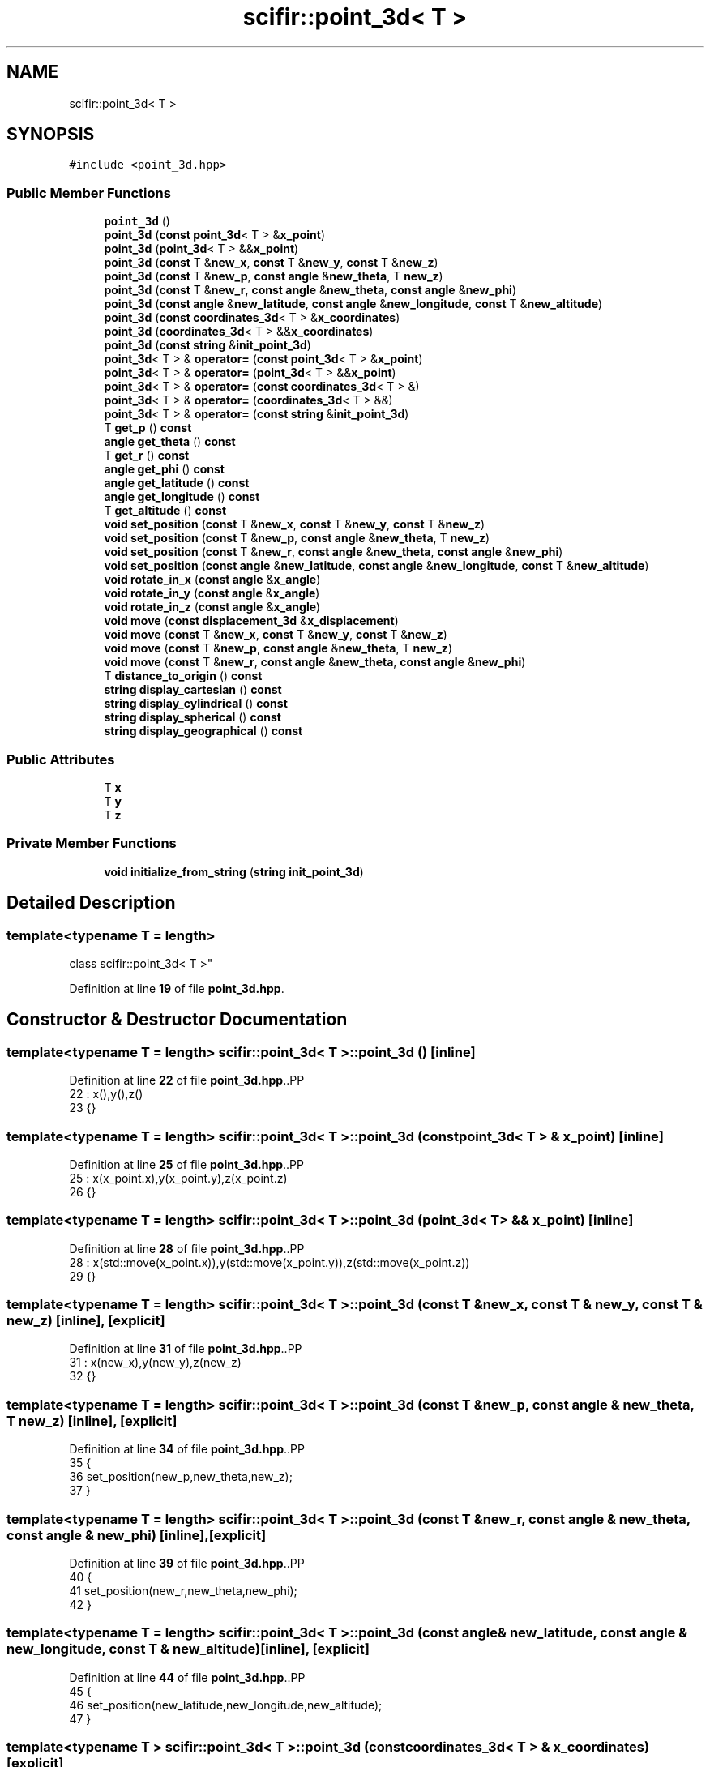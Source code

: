.TH "scifir::point_3d< T >" 3 "Version 2.0.0" "scifir-units" \" -*- nroff -*-
.ad l
.nh
.SH NAME
scifir::point_3d< T >
.SH SYNOPSIS
.br
.PP
.PP
\fC#include <point_3d\&.hpp>\fP
.SS "Public Member Functions"

.in +1c
.ti -1c
.RI "\fBpoint_3d\fP ()"
.br
.ti -1c
.RI "\fBpoint_3d\fP (\fBconst\fP \fBpoint_3d\fP< T > &\fBx_point\fP)"
.br
.ti -1c
.RI "\fBpoint_3d\fP (\fBpoint_3d\fP< T > &&\fBx_point\fP)"
.br
.ti -1c
.RI "\fBpoint_3d\fP (\fBconst\fP T &\fBnew_x\fP, \fBconst\fP T &\fBnew_y\fP, \fBconst\fP T &\fBnew_z\fP)"
.br
.ti -1c
.RI "\fBpoint_3d\fP (\fBconst\fP T &\fBnew_p\fP, \fBconst\fP \fBangle\fP &\fBnew_theta\fP, T \fBnew_z\fP)"
.br
.ti -1c
.RI "\fBpoint_3d\fP (\fBconst\fP T &\fBnew_r\fP, \fBconst\fP \fBangle\fP &\fBnew_theta\fP, \fBconst\fP \fBangle\fP &\fBnew_phi\fP)"
.br
.ti -1c
.RI "\fBpoint_3d\fP (\fBconst\fP \fBangle\fP &\fBnew_latitude\fP, \fBconst\fP \fBangle\fP &\fBnew_longitude\fP, \fBconst\fP T &\fBnew_altitude\fP)"
.br
.ti -1c
.RI "\fBpoint_3d\fP (\fBconst\fP \fBcoordinates_3d\fP< T > &\fBx_coordinates\fP)"
.br
.ti -1c
.RI "\fBpoint_3d\fP (\fBcoordinates_3d\fP< T > &&\fBx_coordinates\fP)"
.br
.ti -1c
.RI "\fBpoint_3d\fP (\fBconst\fP \fBstring\fP &\fBinit_point_3d\fP)"
.br
.ti -1c
.RI "\fBpoint_3d\fP< T > & \fBoperator=\fP (\fBconst\fP \fBpoint_3d\fP< T > &\fBx_point\fP)"
.br
.ti -1c
.RI "\fBpoint_3d\fP< T > & \fBoperator=\fP (\fBpoint_3d\fP< T > &&\fBx_point\fP)"
.br
.ti -1c
.RI "\fBpoint_3d\fP< T > & \fBoperator=\fP (\fBconst\fP \fBcoordinates_3d\fP< T > &)"
.br
.ti -1c
.RI "\fBpoint_3d\fP< T > & \fBoperator=\fP (\fBcoordinates_3d\fP< T > &&)"
.br
.ti -1c
.RI "\fBpoint_3d\fP< T > & \fBoperator=\fP (\fBconst\fP \fBstring\fP &\fBinit_point_3d\fP)"
.br
.ti -1c
.RI "T \fBget_p\fP () \fBconst\fP"
.br
.ti -1c
.RI "\fBangle\fP \fBget_theta\fP () \fBconst\fP"
.br
.ti -1c
.RI "T \fBget_r\fP () \fBconst\fP"
.br
.ti -1c
.RI "\fBangle\fP \fBget_phi\fP () \fBconst\fP"
.br
.ti -1c
.RI "\fBangle\fP \fBget_latitude\fP () \fBconst\fP"
.br
.ti -1c
.RI "\fBangle\fP \fBget_longitude\fP () \fBconst\fP"
.br
.ti -1c
.RI "T \fBget_altitude\fP () \fBconst\fP"
.br
.ti -1c
.RI "\fBvoid\fP \fBset_position\fP (\fBconst\fP T &\fBnew_x\fP, \fBconst\fP T &\fBnew_y\fP, \fBconst\fP T &\fBnew_z\fP)"
.br
.ti -1c
.RI "\fBvoid\fP \fBset_position\fP (\fBconst\fP T &\fBnew_p\fP, \fBconst\fP \fBangle\fP &\fBnew_theta\fP, T \fBnew_z\fP)"
.br
.ti -1c
.RI "\fBvoid\fP \fBset_position\fP (\fBconst\fP T &\fBnew_r\fP, \fBconst\fP \fBangle\fP &\fBnew_theta\fP, \fBconst\fP \fBangle\fP &\fBnew_phi\fP)"
.br
.ti -1c
.RI "\fBvoid\fP \fBset_position\fP (\fBconst\fP \fBangle\fP &\fBnew_latitude\fP, \fBconst\fP \fBangle\fP &\fBnew_longitude\fP, \fBconst\fP T &\fBnew_altitude\fP)"
.br
.ti -1c
.RI "\fBvoid\fP \fBrotate_in_x\fP (\fBconst\fP \fBangle\fP &\fBx_angle\fP)"
.br
.ti -1c
.RI "\fBvoid\fP \fBrotate_in_y\fP (\fBconst\fP \fBangle\fP &\fBx_angle\fP)"
.br
.ti -1c
.RI "\fBvoid\fP \fBrotate_in_z\fP (\fBconst\fP \fBangle\fP &\fBx_angle\fP)"
.br
.ti -1c
.RI "\fBvoid\fP \fBmove\fP (\fBconst\fP \fBdisplacement_3d\fP &\fBx_displacement\fP)"
.br
.ti -1c
.RI "\fBvoid\fP \fBmove\fP (\fBconst\fP T &\fBnew_x\fP, \fBconst\fP T &\fBnew_y\fP, \fBconst\fP T &\fBnew_z\fP)"
.br
.ti -1c
.RI "\fBvoid\fP \fBmove\fP (\fBconst\fP T &\fBnew_p\fP, \fBconst\fP \fBangle\fP &\fBnew_theta\fP, T \fBnew_z\fP)"
.br
.ti -1c
.RI "\fBvoid\fP \fBmove\fP (\fBconst\fP T &\fBnew_r\fP, \fBconst\fP \fBangle\fP &\fBnew_theta\fP, \fBconst\fP \fBangle\fP &\fBnew_phi\fP)"
.br
.ti -1c
.RI "T \fBdistance_to_origin\fP () \fBconst\fP"
.br
.ti -1c
.RI "\fBstring\fP \fBdisplay_cartesian\fP () \fBconst\fP"
.br
.ti -1c
.RI "\fBstring\fP \fBdisplay_cylindrical\fP () \fBconst\fP"
.br
.ti -1c
.RI "\fBstring\fP \fBdisplay_spherical\fP () \fBconst\fP"
.br
.ti -1c
.RI "\fBstring\fP \fBdisplay_geographical\fP () \fBconst\fP"
.br
.in -1c
.SS "Public Attributes"

.in +1c
.ti -1c
.RI "T \fBx\fP"
.br
.ti -1c
.RI "T \fBy\fP"
.br
.ti -1c
.RI "T \fBz\fP"
.br
.in -1c
.SS "Private Member Functions"

.in +1c
.ti -1c
.RI "\fBvoid\fP \fBinitialize_from_string\fP (\fBstring\fP \fBinit_point_3d\fP)"
.br
.in -1c
.SH "Detailed Description"
.PP 

.SS "template<\fBtypename\fP T = length>
.br
class scifir::point_3d< T >"
.PP
Definition at line \fB19\fP of file \fBpoint_3d\&.hpp\fP\&.
.SH "Constructor & Destructor Documentation"
.PP 
.SS "template<\fBtypename\fP T  = length> \fBscifir::point_3d\fP< T >::point_3d ()\fC [inline]\fP"

.PP
Definition at line \fB22\fP of file \fBpoint_3d\&.hpp\fP\&..PP
.nf
22                        : x(),y(),z()
23             {}
.fi

.SS "template<\fBtypename\fP T  = length> \fBscifir::point_3d\fP< T >::point_3d (\fBconst\fP \fBpoint_3d\fP< T > & x_point)\fC [inline]\fP"

.PP
Definition at line \fB25\fP of file \fBpoint_3d\&.hpp\fP\&..PP
.nf
25                                                  : x(x_point\&.x),y(x_point\&.y),z(x_point\&.z)
26             {}
.fi

.SS "template<\fBtypename\fP T  = length> \fBscifir::point_3d\fP< T >::point_3d (\fBpoint_3d\fP< T > && x_point)\fC [inline]\fP"

.PP
Definition at line \fB28\fP of file \fBpoint_3d\&.hpp\fP\&..PP
.nf
28                                             : x(std::move(x_point\&.x)),y(std::move(x_point\&.y)),z(std::move(x_point\&.z))
29             {}
.fi

.SS "template<\fBtypename\fP T  = length> \fBscifir::point_3d\fP< T >::point_3d (\fBconst\fP T & new_x, \fBconst\fP T & new_y, \fBconst\fP T & new_z)\fC [inline]\fP, \fC [explicit]\fP"

.PP
Definition at line \fB31\fP of file \fBpoint_3d\&.hpp\fP\&..PP
.nf
31                                                                             : x(new_x),y(new_y),z(new_z)
32             {}
.fi

.SS "template<\fBtypename\fP T  = length> \fBscifir::point_3d\fP< T >::point_3d (\fBconst\fP T & new_p, \fBconst\fP \fBangle\fP & new_theta, T new_z)\fC [inline]\fP, \fC [explicit]\fP"

.PP
Definition at line \fB34\fP of file \fBpoint_3d\&.hpp\fP\&..PP
.nf
35             {
36                 set_position(new_p,new_theta,new_z);
37             }
.fi

.SS "template<\fBtypename\fP T  = length> \fBscifir::point_3d\fP< T >::point_3d (\fBconst\fP T & new_r, \fBconst\fP \fBangle\fP & new_theta, \fBconst\fP \fBangle\fP & new_phi)\fC [inline]\fP, \fC [explicit]\fP"

.PP
Definition at line \fB39\fP of file \fBpoint_3d\&.hpp\fP\&..PP
.nf
40             {
41                 set_position(new_r,new_theta,new_phi);
42             }
.fi

.SS "template<\fBtypename\fP T  = length> \fBscifir::point_3d\fP< T >::point_3d (\fBconst\fP \fBangle\fP & new_latitude, \fBconst\fP \fBangle\fP & new_longitude, \fBconst\fP T & new_altitude)\fC [inline]\fP, \fC [explicit]\fP"

.PP
Definition at line \fB44\fP of file \fBpoint_3d\&.hpp\fP\&..PP
.nf
45             {
46                 set_position(new_latitude,new_longitude,new_altitude);
47             }
.fi

.SS "template<\fBtypename\fP T > \fBscifir::point_3d\fP< T >::point_3d (\fBconst\fP \fBcoordinates_3d\fP< T > & x_coordinates)\fC [explicit]\fP"

.PP
Definition at line \fB13\fP of file \fBpoint_3d_impl\&.hpp\fP\&..PP
.nf
13                                                                 : x(x_coordinates\&.x),y(x_coordinates\&.y),z(x_coordinates\&.z)
14     {}
.fi

.SS "template<\fBtypename\fP T > \fBscifir::point_3d\fP< T >::point_3d (\fBcoordinates_3d\fP< T > && x_coordinates)\fC [explicit]\fP"

.PP
Definition at line \fB17\fP of file \fBpoint_3d_impl\&.hpp\fP\&..PP
.nf
17                                                            : x(std::move(x_coordinates\&.x)),y(std::move(x_coordinates\&.y)),z(std::move(x_coordinates\&.z))
18     {}
.fi

.SS "template<\fBtypename\fP T  = length> \fBscifir::point_3d\fP< T >::point_3d (\fBconst\fP \fBstring\fP & init_point_3d)\fC [inline]\fP, \fC [explicit]\fP"

.PP
Definition at line \fB53\fP of file \fBpoint_3d\&.hpp\fP\&..PP
.nf
53                                                            : point_3d()
54             {
55                 initialize_from_string(init_point_3d);
56             }
.fi

.SH "Member Function Documentation"
.PP 
.SS "template<\fBtypename\fP T  = length> \fBstring\fP \fBscifir::point_3d\fP< T >::display_cartesian () const\fC [inline]\fP"

.PP
Definition at line \fB206\fP of file \fBpoint_3d\&.hpp\fP\&..PP
.nf
207             {
208                 ostringstream out;
209                 out << "(" << x << "," << y << "," << z << ")";
210                 return out\&.str();
211             }
.fi

.SS "template<\fBtypename\fP T  = length> \fBstring\fP \fBscifir::point_3d\fP< T >::display_cylindrical () const\fC [inline]\fP"

.PP
Definition at line \fB213\fP of file \fBpoint_3d\&.hpp\fP\&..PP
.nf
214             {
215                 ostringstream out;
216                 out << "(" << get_p() << "," << get_theta() << "," << z << ")";
217                 return out\&.str();
218             }
.fi

.SS "template<\fBtypename\fP T  = length> \fBstring\fP \fBscifir::point_3d\fP< T >::display_geographical () const\fC [inline]\fP"

.PP
Definition at line \fB227\fP of file \fBpoint_3d\&.hpp\fP\&..PP
.nf
228             {
229                 ostringstream out;
230                 out << "(" << get_latitude() << "," << get_longitude() << "," << get_altitude() << ")";
231                 return out\&.str();
232             }
.fi

.SS "template<\fBtypename\fP T  = length> \fBstring\fP \fBscifir::point_3d\fP< T >::display_spherical () const\fC [inline]\fP"

.PP
Definition at line \fB220\fP of file \fBpoint_3d\&.hpp\fP\&..PP
.nf
221             {
222                 ostringstream out;
223                 out << "(" << get_r() << "," << get_theta() << "," << get_phi() << ")";
224                 return out\&.str();
225             }
.fi

.SS "template<\fBtypename\fP T  = length> T \fBscifir::point_3d\fP< T >::distance_to_origin () const\fC [inline]\fP"

.PP
Definition at line \fB201\fP of file \fBpoint_3d\&.hpp\fP\&..PP
.nf
202             {
203                 return scifir::sqrt(scifir::pow(x,2) + scifir::pow(y,2) + scifir::pow(z,2));
204             }
.fi

.SS "template<\fBtypename\fP T  = length> T \fBscifir::point_3d\fP< T >::get_altitude () const\fC [inline]\fP"

.PP
Definition at line \fB114\fP of file \fBpoint_3d\&.hpp\fP\&..PP
.nf
115             {
116                 return T();
117             }
.fi

.SS "template<\fBtypename\fP T  = length> \fBangle\fP \fBscifir::point_3d\fP< T >::get_latitude () const\fC [inline]\fP"

.PP
Definition at line \fB104\fP of file \fBpoint_3d\&.hpp\fP\&..PP
.nf
105             {
106                 return scifir::asin(float(z/T(6317,"km")));
107             }
.fi

.SS "template<\fBtypename\fP T  = length> \fBangle\fP \fBscifir::point_3d\fP< T >::get_longitude () const\fC [inline]\fP"

.PP
Definition at line \fB109\fP of file \fBpoint_3d\&.hpp\fP\&..PP
.nf
110             {
111                 return scifir::atan(float(y/x));
112             }
.fi

.SS "template<\fBtypename\fP T  = length> T \fBscifir::point_3d\fP< T >::get_p () const\fC [inline]\fP"

.PP
Definition at line \fB84\fP of file \fBpoint_3d\&.hpp\fP\&..PP
.nf
85             {
86                 return scifir::sqrt(scifir::pow(x,2) + scifir::pow(y,2));
87             }
.fi

.SS "template<\fBtypename\fP T  = length> \fBangle\fP \fBscifir::point_3d\fP< T >::get_phi () const\fC [inline]\fP"

.PP
Definition at line \fB99\fP of file \fBpoint_3d\&.hpp\fP\&..PP
.nf
100             {
101                 return angle(scifir::acos_grade(float(z/scifir::sqrt(scifir::pow(x,2) + scifir::pow(y,2) + scifir::pow(z,2)))));
102             }
.fi

.SS "template<\fBtypename\fP T  = length> T \fBscifir::point_3d\fP< T >::get_r () const\fC [inline]\fP"

.PP
Definition at line \fB94\fP of file \fBpoint_3d\&.hpp\fP\&..PP
.nf
95             {
96                 return scifir::sqrt(scifir::pow(x,2) + scifir::pow(y,2) + scifir::pow(z,2));
97             }
.fi

.SS "template<\fBtypename\fP T  = length> \fBangle\fP \fBscifir::point_3d\fP< T >::get_theta () const\fC [inline]\fP"

.PP
Definition at line \fB89\fP of file \fBpoint_3d\&.hpp\fP\&..PP
.nf
90             {
91                 return scifir::atan(float(y/x));
92             }
.fi

.SS "template<\fBtypename\fP T  = length> \fBvoid\fP \fBscifir::point_3d\fP< T >::initialize_from_string (\fBstring\fP init_point_3d)\fC [inline]\fP, \fC [private]\fP"

.PP
Definition at line \fB239\fP of file \fBpoint_3d\&.hpp\fP\&..PP
.nf
240             {
241                 vector<string> values;
242                 if (init_point_3d\&.front() == '(')
243                 {
244                     init_point_3d\&.erase(0,1);
245                 }
246                 if (init_point_3d\&.back() == ')')
247                 {
248                     init_point_3d\&.erase(init_point_3d\&.size()\-1,1);
249                 }
250                 boost::split(values,init_point_3d,boost::is_any_of(","));
251                 if (values\&.size() == 3)
252                 {
253                     if (is_angle(values[0]))
254                     {
255                         if (is_angle(values[1]))
256                         {
257                             if (!is_angle(values[2]))
258                             {
259                                 set_position(angle(values[0]),angle(values[1]),T(values[2]));
260                             }
261                         }
262                     }
263                     else
264                     {
265                         if (is_angle(values[1]))
266                         {
267                             if (is_angle(values[2]))
268                             {
269                                 set_position(T(values[0]),angle(values[1]),angle(values[2]));
270                             }
271                             else
272                             {
273                                 set_position(T(values[0]),angle(values[1]),T(values[2]));
274                             }
275                         }
276                         else
277                         {
278                             if (!is_angle(values[2]))
279                             {
280                                 set_position(T(values[0]),T(values[1]),T(values[2]));
281                             }
282                         }
283                     }
284                 }
285             }
.fi

.SS "template<\fBtypename\fP T  = length> \fBvoid\fP \fBscifir::point_3d\fP< T >::move (\fBconst\fP \fBdisplacement_3d\fP & x_displacement)\fC [inline]\fP"

.PP
Definition at line \fB172\fP of file \fBpoint_3d\&.hpp\fP\&..PP
.nf
173             {
174                 x += x_displacement\&.x_projection();
175                 y += x_displacement\&.y_projection();
176                 z += x_displacement\&.z_projection();
177             }
.fi

.SS "template<\fBtypename\fP T  = length> \fBvoid\fP \fBscifir::point_3d\fP< T >::move (\fBconst\fP T & new_p, \fBconst\fP \fBangle\fP & new_theta, T new_z)\fC [inline]\fP"

.PP
Definition at line \fB186\fP of file \fBpoint_3d\&.hpp\fP\&..PP
.nf
187             {
188                 new_z\&.change_dimensions(new_p);
189                 x += T(new_p * scifir::cos(new_theta));
190                 y += T(new_p * scifir::sin(new_theta));
191                 z += new_z;
192             }
.fi

.SS "template<\fBtypename\fP T  = length> \fBvoid\fP \fBscifir::point_3d\fP< T >::move (\fBconst\fP T & new_r, \fBconst\fP \fBangle\fP & new_theta, \fBconst\fP \fBangle\fP & new_phi)\fC [inline]\fP"

.PP
Definition at line \fB194\fP of file \fBpoint_3d\&.hpp\fP\&..PP
.nf
195             {
196                 x += T(new_r * scifir::cos(new_theta) * scifir::sin(new_phi));
197                 y += T(new_r * scifir::sin(new_theta) * scifir::sin(new_phi));
198                 z += T(new_r * scifir::cos(new_phi));
199             }
.fi

.SS "template<\fBtypename\fP T  = length> \fBvoid\fP \fBscifir::point_3d\fP< T >::move (\fBconst\fP T & new_x, \fBconst\fP T & new_y, \fBconst\fP T & new_z)\fC [inline]\fP"

.PP
Definition at line \fB179\fP of file \fBpoint_3d\&.hpp\fP\&..PP
.nf
180             {
181                 x += new_x;
182                 y += new_y;
183                 z += new_z;
184             }
.fi

.SS "template<\fBtypename\fP T > \fBpoint_3d\fP< T > & \fBscifir::point_3d\fP< T >::operator= (\fBconst\fP \fBcoordinates_3d\fP< T > & x_coordinates)"

.PP
Definition at line \fB21\fP of file \fBpoint_3d_impl\&.hpp\fP\&..PP
.nf
22     {
23         x = x_coordinates\&.x;
24         y = x_coordinates\&.y;
25         z = x_coordinates\&.z;
26         return *this;
27     }
.fi

.SS "template<\fBtypename\fP T  = length> \fBpoint_3d\fP< T > & \fBscifir::point_3d\fP< T >::operator= (\fBconst\fP \fBpoint_3d\fP< T > & x_point)\fC [inline]\fP"

.PP
Definition at line \fB58\fP of file \fBpoint_3d\&.hpp\fP\&..PP
.nf
59             {
60                 x = x_point\&.x;
61                 y = x_point\&.y;
62                 z = x_point\&.z;
63                 return *this;
64             }
.fi

.SS "template<\fBtypename\fP T  = length> \fBpoint_3d\fP< T > & \fBscifir::point_3d\fP< T >::operator= (\fBconst\fP \fBstring\fP & init_point_3d)\fC [inline]\fP"

.PP
Definition at line \fB78\fP of file \fBpoint_3d\&.hpp\fP\&..PP
.nf
79             {
80                 initialize_from_string(init_point_3d);
81                 return *this;
82             }
.fi

.SS "template<\fBtypename\fP T > \fBpoint_3d\fP< T > & \fBscifir::point_3d\fP< T >::operator= (\fBcoordinates_3d\fP< T > && x_coordinates)"

.PP
Definition at line \fB30\fP of file \fBpoint_3d_impl\&.hpp\fP\&..PP
.nf
31     {
32         x = std::move(x_coordinates\&.x);
33         y = std::move(x_coordinates\&.y);
34         z = std::move(x_coordinates\&.z);
35         return *this;
36     }
.fi

.SS "template<\fBtypename\fP T  = length> \fBpoint_3d\fP< T > & \fBscifir::point_3d\fP< T >::operator= (\fBpoint_3d\fP< T > && x_point)\fC [inline]\fP"

.PP
Definition at line \fB66\fP of file \fBpoint_3d\&.hpp\fP\&..PP
.nf
67             {
68                 x = std::move(x_point\&.x);
69                 y = std::move(x_point\&.y);
70                 z = std::move(x_point\&.z);
71                 return *this;
72             }
.fi

.SS "template<\fBtypename\fP T  = length> \fBvoid\fP \fBscifir::point_3d\fP< T >::rotate_in_x (\fBconst\fP \fBangle\fP & x_angle)\fC [inline]\fP"

.PP
Definition at line \fB148\fP of file \fBpoint_3d\&.hpp\fP\&..PP
.nf
149             {
150                 T y_coord = y;
151                 T z_coord = z;
152                 y = y_coord * scifir::cos(x_angle) \- z_coord * scifir::sin(x_angle);
153                 z = y_coord * scifir::sin(x_angle) + z_coord * scifir::cos(x_angle);
154             }
.fi

.SS "template<\fBtypename\fP T  = length> \fBvoid\fP \fBscifir::point_3d\fP< T >::rotate_in_y (\fBconst\fP \fBangle\fP & x_angle)\fC [inline]\fP"

.PP
Definition at line \fB156\fP of file \fBpoint_3d\&.hpp\fP\&..PP
.nf
157             {
158                 T x_coord = x;
159                 T z_coord = z;
160                 x = x_coord * scifir::cos(x_angle) \- z_coord * scifir::sin(x_angle);
161                 z = x_coord * scifir::sin(x_angle) + z_coord * scifir::cos(x_angle);
162             }
.fi

.SS "template<\fBtypename\fP T  = length> \fBvoid\fP \fBscifir::point_3d\fP< T >::rotate_in_z (\fBconst\fP \fBangle\fP & x_angle)\fC [inline]\fP"

.PP
Definition at line \fB164\fP of file \fBpoint_3d\&.hpp\fP\&..PP
.nf
165             {
166                 T x_coord = x;
167                 T y_coord = y;
168                 x = x_coord * scifir::cos(x_angle) \- y_coord * scifir::sin(x_angle);
169                 y = x_coord * scifir::sin(x_angle) + y_coord * scifir::cos(x_angle);
170             }
.fi

.SS "template<\fBtypename\fP T  = length> \fBvoid\fP \fBscifir::point_3d\fP< T >::set_position (\fBconst\fP \fBangle\fP & new_latitude, \fBconst\fP \fBangle\fP & new_longitude, \fBconst\fP T & new_altitude)\fC [inline]\fP"

.PP
Definition at line \fB141\fP of file \fBpoint_3d\&.hpp\fP\&..PP
.nf
142             {
143                 x = T(new_altitude * scifir::cos(new_latitude) * scifir::cos(new_longitude));
144                 y = T(new_altitude * scifir::cos(new_latitude) * scifir::sin(new_longitude));
145                 z = T(new_altitude * scifir::sin(new_latitude));
146             }
.fi

.SS "template<\fBtypename\fP T  = length> \fBvoid\fP \fBscifir::point_3d\fP< T >::set_position (\fBconst\fP T & new_p, \fBconst\fP \fBangle\fP & new_theta, T new_z)\fC [inline]\fP"

.PP
Definition at line \fB126\fP of file \fBpoint_3d\&.hpp\fP\&..PP
.nf
127             {
128                 new_z\&.change_dimensions(new_p);
129                 x = T(new_p * scifir::cos(new_theta));
130                 y = T(new_p * scifir::sin(new_theta));
131                 z = new_z;
132             }
.fi

.SS "template<\fBtypename\fP T  = length> \fBvoid\fP \fBscifir::point_3d\fP< T >::set_position (\fBconst\fP T & new_r, \fBconst\fP \fBangle\fP & new_theta, \fBconst\fP \fBangle\fP & new_phi)\fC [inline]\fP"

.PP
Definition at line \fB134\fP of file \fBpoint_3d\&.hpp\fP\&..PP
.nf
135             {
136                 x = T(new_r * scifir::cos(new_theta) * scifir::sin(new_phi));
137                 y = T(new_r * scifir::sin(new_theta) * scifir::sin(new_phi));
138                 z = T(new_r * scifir::cos(new_phi));
139             }
.fi

.SS "template<\fBtypename\fP T  = length> \fBvoid\fP \fBscifir::point_3d\fP< T >::set_position (\fBconst\fP T & new_x, \fBconst\fP T & new_y, \fBconst\fP T & new_z)\fC [inline]\fP"

.PP
Definition at line \fB119\fP of file \fBpoint_3d\&.hpp\fP\&..PP
.nf
120             {
121                 x = new_x;
122                 y = new_y;
123                 z = new_z;
124             }
.fi

.SH "Member Data Documentation"
.PP 
.SS "template<\fBtypename\fP T  = length> T \fBscifir::point_3d\fP< T >::x"

.PP
Definition at line \fB234\fP of file \fBpoint_3d\&.hpp\fP\&.
.SS "template<\fBtypename\fP T  = length> T \fBscifir::point_3d\fP< T >::y"

.PP
Definition at line \fB235\fP of file \fBpoint_3d\&.hpp\fP\&.
.SS "template<\fBtypename\fP T  = length> T \fBscifir::point_3d\fP< T >::z"

.PP
Definition at line \fB236\fP of file \fBpoint_3d\&.hpp\fP\&.

.SH "Author"
.PP 
Generated automatically by Doxygen for scifir-units from the source code\&.

